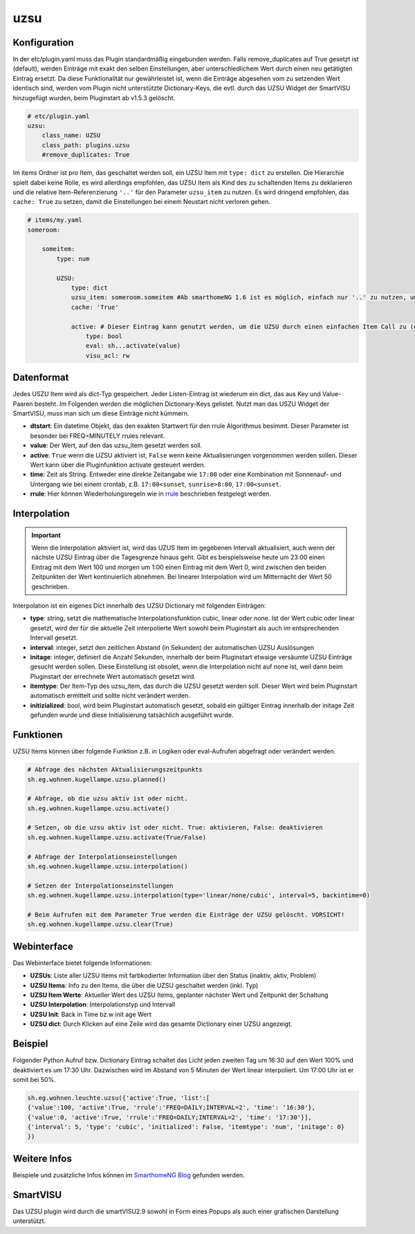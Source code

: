 .. index:: Plugins; uzsu
.. index:: uzsu

uzsu
####

Konfiguration
=============

In der etc/plugin.yaml muss das Plugin standardmäßig eingebunden werden. Falls remove_duplicates auf True gesetzt ist (default), werden Einträge mit exakt den selben Einstellungen, aber unterschiedlichem Wert durch einen neu getätigten Eintrag ersetzt. Da diese Funktionalität nur gewährleistet ist, wenn die Einträge abgesehen vom zu setzenden Wert identisch sind, werden vom Plugin nicht unterstützte Dictionary-Keys, die evtl. durch das UZSU Widget der SmartVISU hinzugefügt wurden, beim Pluginstart ab v1.5.3 gelöscht.

.. code-block:: yaml

    # etc/plugin.yaml
    uzsu:
        class_name: UZSU
        class_path: plugins.uzsu
        #remove_duplicates: True

Im items Ordner ist pro Item, das geschaltet werden soll, ein UZSU Item mit ``type: dict`` zu erstellen. Die Hierarchie spielt dabei keine Rolle, es wird allerdings empfohlen, das UZSU Item als Kind des zu schaltenden Items zu deklarieren und die relative Item-Referenzierung ``'..'`` für den Parameter ``uzsu_item`` zu nutzen. Es wird dringend empfohlen, das ``cache: True`` zu setzen, damit die Einstellungen bei einem Neustart nicht verloren gehen.

.. code-block:: yaml

    # items/my.yaml
    someroom:

        someitem:
            type: num

            UZSU:
                type: dict
                uzsu_item: someroom.someitem #Ab smarthomeNG 1.6 ist es möglich, einfach nur '..' zu nutzen, um auf das Parent-Item zu verweisen.
                cache: 'True'

                active: # Dieser Eintrag kann genutzt werden, um die UZSU durch einen einfachen Item Call zu (de)aktivieren.
                    type: bool
                    eval: sh...activate(value)
                    visu_acl: rw


Datenformat
===========

Jedes USZU Item wird als dict-Typ gespeichert. Jeder Listen-Eintrag ist wiederum ein dict, das aus Key und Value-Paaren besteht. Im Folgenden werden die möglichen Dictionary-Keys gelistet. Nutzt man das USZU Widget der SmartVISU, muss man sich um diese Einträge nicht kümmern.

-  **dtstart**: Ein datetime Objekt, das den exakten Startwert für den rrule Algorithmus besimmt. Dieser Parameter ist besonder bei FREQ=MINUTELY rrules relevant.

-  **value**: Der Wert, auf den das uzsu_item gesetzt werden soll.

-  **active**: ``True`` wenn die UZSU aktiviert ist, ``False`` wenn keine Aktualisierungen vorgenommen werden sollen. Dieser Wert kann über die Pluginfunktion activate gesteuert werden.

-  **time**: Zeit als String. Entweder eine direkte Zeitangabe wie ``17:00`` oder eine Kombination mit Sonnenauf- und Untergang wie bei einem crontab, z.B. ``17:00<sunset``, ``sunrise>8:00``, ``17:00<sunset``.

-  **rrule**: Hier können Wiederholungsregeln wie in `rrule <https://dateutil.readthedocs.io/en/stable/rrule.html>`_ beschrieben festgelegt werden.


Interpolation
=============

.. important::

      Wenn die Interpolation aktiviert ist, wird das UZUS Item im gegebenen Intervall aktualisiert, auch wenn der nächste UZSU Eintrag über die Tagesgrenze hinaus geht. Gibt es beispielsweise heute um 23:00 einen Eintrag mit dem Wert 100 und morgen um 1:00 einen Eintrag mit dem Wert 0, wird zwischen den beiden Zeitpunkten der Wert kontinuierlich abnehmen. Bei linearer Interpolation wird um Mitternacht der Wert 50 geschrieben.

Interpolation ist ein eigenes Dict innerhalb des UZSU Dictionary mit folgenden Einträgen:

-  **type**: string, setzt die mathematische Interpolationsfunktion cubic, linear oder none. Ist der Wert cubic oder linear gesetzt, wird der für die aktuelle Zeit interpolierte Wert sowohl beim Pluginstart als auch im entsprechenden Intervall gesetzt.

-  **interval**: integer, setzt den zeitlichen Abstand (in Sekunden) der automatischen UZSU Auslösungen

-  **initage**: integer, definiert die Anzahl Sekunden, innerhalb der beim Pluginstart etwaige versäumte UZSU Einträge gesucht werden sollen. Diese Einstellung ist obsolet, wenn die Interpolation nicht auf none ist, weil dann beim Pluginstart der errechnete Wert automatisch gesetzt wird.

-  **itemtype**: Der Item-Typ des uzsu_item, das durch die UZSU gesetzt werden soll. Dieser Wert wird beim Pluginstart automatisch ermittelt und sollte nicht verändert werden.

-  **initizialized**: bool, wird beim Pluginstart automatisch gesetzt, sobald ein gültiger Eintrag innerhalb der initage Zeit gefunden wurde und diese Initialisierung tatsächlich ausgeführt wurde.


Funktionen
==========

UZSU Items können über folgende Funktion z.B. in Logiken oder eval-Aufrufen abgefragt oder verändert werden.

.. code-block:: python

    # Abfrage des nächsten Aktualisierungszeitpunkts
    sh.eg.wohnen.kugellampe.uzsu.planned()

    # Abfrage, ob die uzsu aktiv ist oder nicht.
    sh.eg.wohnen.kugellampe.uzsu.activate()

    # Setzen, ob die uzsu aktiv ist oder nicht. True: aktivieren, False: deaktivieren
    sh.eg.wohnen.kugellampe.uzsu.activate(True/False)

    # Abfrage der Interpolationseinstellungen
    sh.eg.wohnen.kugellampe.uzsu.interpolation()

    # Setzen der Interpolationseinstellungen
    sh.eg.wohnen.kugellampe.uzsu.interpolation(type='linear/none/cubic', interval=5, backintime=0)

    # Beim Aufrufen mit dem Parameter True werden die Einträge der UZSU gelöscht. VORSICHT!
    sh.eg.wohnen.kugellampe.uzsu.clear(True)


Webinterface
============

Das Webinterface bietet folgende Informationen:

-  **UZSUs**: Liste aller UZSU Items mit farbkodierter Information über den Status (inaktiv, aktiv, Problem)

-  **UZSU Items**: Info zu den Items, die über die UZSU geschaltet werden (inkl. Typ)

-  **UZSU Item Werte**: Aktueller Wert des UZSU Items, geplanter nächster Wert und Zeitpunkt der Schaltung

-  **UZSU Interpolation**: Interpolationstyp und Intervall

-  **UZSU Init**: Back in Time bz.w init age Wert

-  **UZSU dict**: Durch Klicken auf eine Zeile wird das gesamte Dictionary einer UZSU angezeigt.

.. image:: uzsu_webif.png
   :height: 1632px
   :width: 3286px
   :scale: 25%
   :alt: Web Interface
   :align: center


Beispiel
========

Folgender Python Aufruf bzw. Dictionary Eintrag schaltet das Licht jeden zweiten Tag um 16:30 auf den Wert 100% und deaktiviert es um 17:30 Uhr. Dazwischen wird im Abstand von 5 Minuten der Wert linear interpoliert. Um 17:00 Uhr ist er somit bei 50%.

.. code:: python

   sh.eg.wohnen.leuchte.uzsu({'active':True, 'list':[
   {'value':100, 'active':True, 'rrule':'FREQ=DAILY;INTERVAL=2', 'time': '16:30'},
   {'value':0, 'active':True, 'rrule':'FREQ=DAILY;INTERVAL=2', 'time': '17:30'}],
   {'interval': 5, 'type': 'cubic', 'initialized': False, 'itemtype': 'num', 'initage': 0}
   })


Weitere Infos
=============

Beispiele und zusätzliche Infos können im `SmarthomeNG Blog <https://www.smarthomeng.de/tag/uzsu>`_ gefunden werden.


SmartVISU
=========

Das UZSU plugin wird durch die smartVISU2.9 sowohl in Form eines Popups als auch einer grafischen Darstellung unterstützt.
